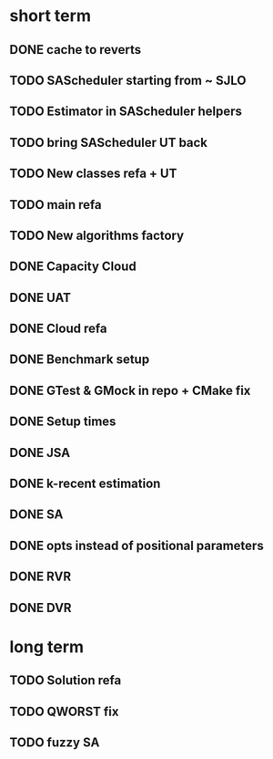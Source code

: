 * short term
** DONE cache to reverts
** TODO SAScheduler starting from ~ SJLO
** TODO Estimator in SAScheduler helpers
** TODO bring SAScheduler UT back
** TODO New classes refa + UT
** TODO main refa
** TODO New algorithms factory
** DONE Capacity Cloud
** DONE UAT
** DONE Cloud refa
** DONE Benchmark setup
** DONE GTest & GMock in repo + CMake fix
** DONE Setup times
** DONE JSA
** DONE k-recent estimation
** DONE SA
** DONE opts instead of positional parameters
** DONE RVR
** DONE DVR
* long term
** TODO Solution refa
** TODO QWORST fix
** TODO fuzzy SA
